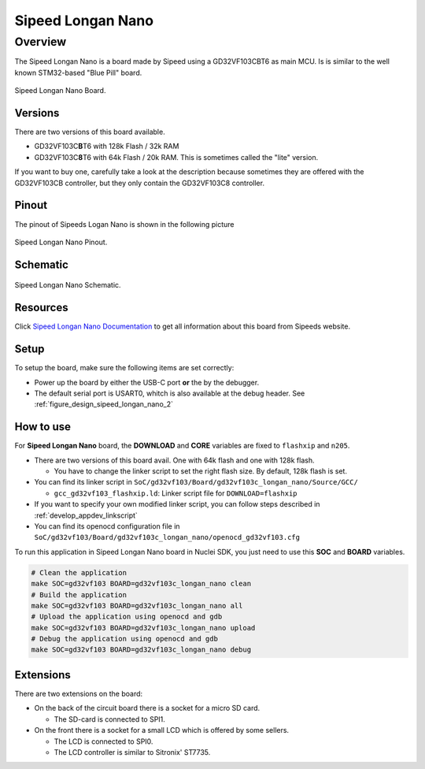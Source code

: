 .. _design_board_sipeed_longan_nano:

Sipeed Longan Nano
======================

.. _design_board_sipeed_longan_nano_overview:

Overview
--------

The Sipeed Longan Nano is a board made by Sipeed using a GD32VF103CBT6 as main MCU.
Is is similar to the well known STM32-based "Blue Pill" board.

.. _figure_design_sipeed_longan_nano_1:

.. figure:: /asserts/images/sipeed_longan_nano_board.png
    :width: 80 %
    :align: center
    :alt: Sipeed Longan Nano Board

    Sipeed Longan Nano Board.


.. _design_board_sipeed_longan_nano_versions:

Versions
~~~~~~~~

There are two versions of this board available.

* GD32VF103C\ **B**\ T6 with 128k Flash / 32k RAM

* GD32VF103C\ **8**\ T6 with 64k Flash / 20k RAM. This is sometimes called the "lite" version.

If you want to buy one, carefully take a look at the description because sometimes they are offered with the GD32VF103CB controller, but they only contain the GD32VF103C8 controller.



.. _design_board_sipeed_longan_nano_pinout:

Pinout
~~~~~~

The pinout of Sipeeds Logan Nano is shown in the following picture

.. _figure_design_sipeed_longan_nano_2:

.. figure:: /asserts/images/sipeed_longan_nano_pinout.jpg
    :width: 80 %
    :align: center
    :alt: Sipeed Longan Nano Pinout

    Sipeed Longan Nano Pinout.

.. _design_board_sipeed_longan_nano_schematic:

Schematic
~~~~~~~~~

.. _figure_design_sipeed_longan_nano_3:

.. figure:: /asserts/images/sipeed_longan_nano_schematic.png
    :width: 80 %
    :align: center
    :alt: Sipeed Longan Nano Schematic

    Sipeed Longan Nano Schematic.

.. _design_board_sipeed_longan_nano_resources:

Resources
~~~~~~~~~

Click `Sipeed Longan Nano Documentation`_ to get all information about this board from Sipeeds website.

.. _design_board_sipeed_longan_nano_setup:

Setup
~~~~~

To setup the board, make sure the following items are set correctly:

* Power up the board by  either the USB-C port **or** the by the debugger.

* The default serial port is USART0, whitch is also available at the debug header. See :ref:`figure_design_sipeed_longan_nano_2`

.. _design_board_sipeed_longan_nano_usage:

How to use
~~~~~~~~~~

For **Sipeed Longan Nano** board, the **DOWNLOAD** and **CORE** variables
are fixed to ``flashxip`` and ``n205``.

* There are two versions of this board avail. One with 64k flash and one with 128k flash.

  - You have to change the linker script to set the right flash size. By default, 128k flash is set.

* You can find its linker script in ``SoC/gd32vf103/Board/gd32vf103c_longan_nano/Source/GCC/``

  - ``gcc_gd32vf103_flashxip.ld``: Linker script file for ``DOWNLOAD=flashxip``

* If you want to specify your own modified linker script, you can follow steps described in :ref:`develop_appdev_linkscript`

* You can find its openocd configuration file in ``SoC/gd32vf103/Board/gd32vf103c_longan_nano/openocd_gd32vf103.cfg``

To run this application in Sipeed Longan Nano board in Nuclei SDK, you just need to use this **SOC** and **BOARD** variables.

.. code-block:: shell

    # Clean the application
    make SOC=gd32vf103 BOARD=gd32vf103c_longan_nano clean
    # Build the application
    make SOC=gd32vf103 BOARD=gd32vf103c_longan_nano all
    # Upload the application using openocd and gdb
    make SOC=gd32vf103 BOARD=gd32vf103c_longan_nano upload
    # Debug the application using openocd and gdb
    make SOC=gd32vf103 BOARD=gd32vf103c_longan_nano debug

.. _design_board_sipeed_longan_nano_extensions:

Extensions
~~~~~~~~~~

There are two extensions on the board:

* On the back of the circuit board there is a socket for a micro SD card.

  - The SD-card is connected to SPI1.

* On the front there is a socket for a small LCD which is offered by some sellers.

  - The LCD is connected to SPI0.

  - The LCD controller is similar to Sitronix' ST7735.

.. _Sipeed Longan Nano Documentation: https://longan.sipeed.com/en/
